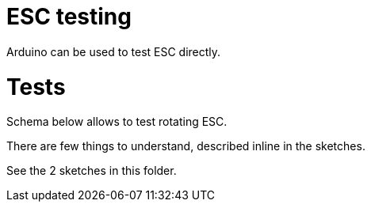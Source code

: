 
= ESC testing

Arduino can be used to test ESC directly.

= Tests

Schema below allows to test rotating ESC.

There are few things to understand, described inline in the sketches.

See the 2 sketches in this folder.